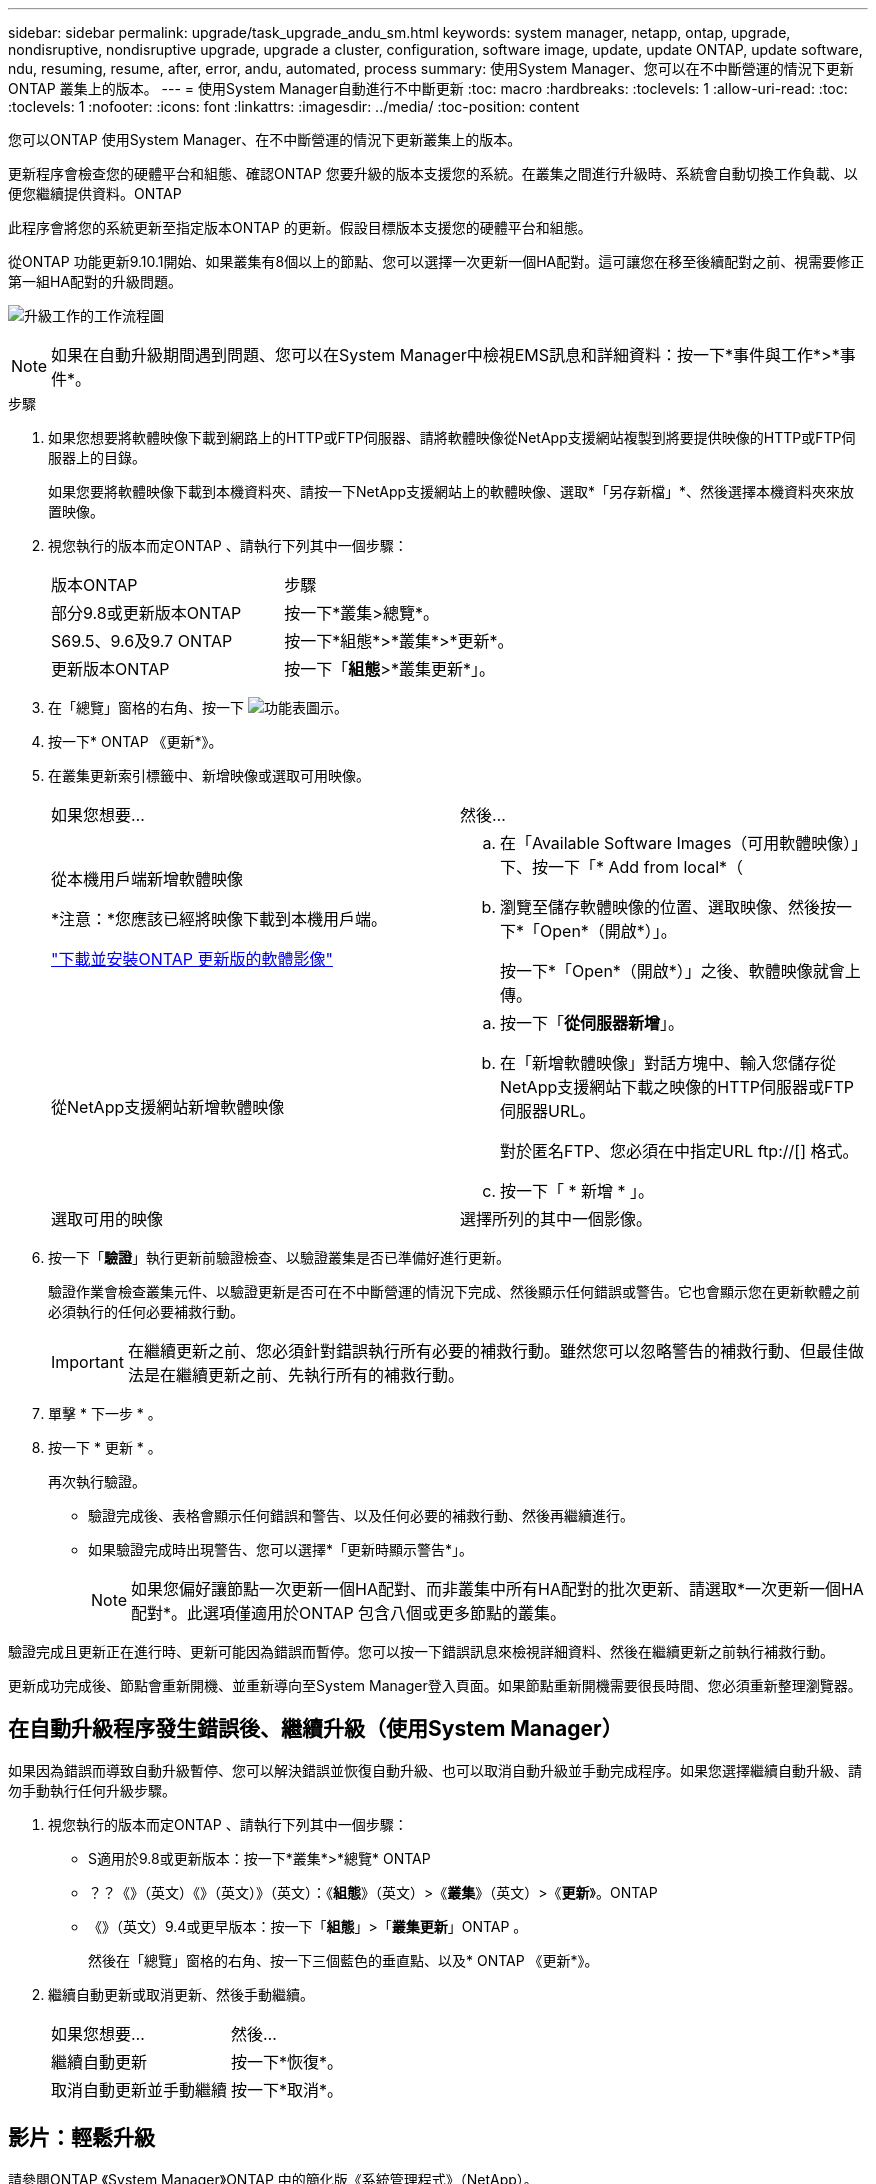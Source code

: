 ---
sidebar: sidebar 
permalink: upgrade/task_upgrade_andu_sm.html 
keywords: system manager, netapp, ontap, upgrade, nondisruptive, nondisruptive upgrade, upgrade a cluster, configuration, software image, update, update ONTAP, update software, ndu, resuming, resume, after, error, andu, automated, process 
summary: 使用System Manager、您可以在不中斷營運的情況下更新ONTAP 叢集上的版本。 
---
= 使用System Manager自動進行不中斷更新
:toc: macro
:hardbreaks:
:toclevels: 1
:allow-uri-read: 
:toc: 
:toclevels: 1
:nofooter: 
:icons: font
:linkattrs: 
:imagesdir: ../media/
:toc-position: content


[role="lead"]
您可以ONTAP 使用System Manager、在不中斷營運的情況下更新叢集上的版本。

更新程序會檢查您的硬體平台和組態、確認ONTAP 您要升級的版本支援您的系統。在叢集之間進行升級時、系統會自動切換工作負載、以便您繼續提供資料。ONTAP

此程序會將您的系統更新至指定版本ONTAP 的更新。假設目標版本支援您的硬體平台和組態。

從ONTAP 功能更新9.10.1開始、如果叢集有8個以上的節點、您可以選擇一次更新一個HA配對。這可讓您在移至後續配對之前、視需要修正第一組HA配對的升級問題。

image:workflow_admin_upgrade_ontap.gif["升級工作的工作流程圖"]


NOTE: 如果在自動升級期間遇到問題、您可以在System Manager中檢視EMS訊息和詳細資料：按一下*事件與工作*>*事件*。

.步驟
. 如果您想要將軟體映像下載到網路上的HTTP或FTP伺服器、請將軟體映像從NetApp支援網站複製到將要提供映像的HTTP或FTP伺服器上的目錄。
+
如果您要將軟體映像下載到本機資料夾、請按一下NetApp支援網站上的軟體映像、選取*「另存新檔」*、然後選擇本機資料夾來放置映像。

. 視您執行的版本而定ONTAP 、請執行下列其中一個步驟：
+
|===


| 版本ONTAP | 步驟 


| 部分9.8或更新版本ONTAP  a| 
按一下*叢集>總覽*。



| S69.5、9.6及9.7 ONTAP  a| 
按一下*組態*>*叢集*>*更新*。



| 更新版本ONTAP  a| 
按一下「*組態*>*叢集更新*」。

|===
. 在「總覽」窗格的右角、按一下 image:icon_kabob.gif["功能表圖示"]。
. 按一下* ONTAP 《更新*》。
. 在叢集更新索引標籤中、新增映像或選取可用映像。
+
|===


| 如果您想要... | 然後... 


 a| 
從本機用戶端新增軟體映像

*注意：*您應該已經將映像下載到本機用戶端。

link:task_download_and_install_ontap_software_image.html["下載並安裝ONTAP 更新版的軟體影像"]
 a| 
.. 在「Available Software Images（可用軟體映像）」下、按一下「* Add from local*（
.. 瀏覽至儲存軟體映像的位置、選取映像、然後按一下*「Open*（開啟*）」。
+
按一下*「Open*（開啟*）」之後、軟體映像就會上傳。





 a| 
從NetApp支援網站新增軟體映像
 a| 
.. 按一下「*從伺服器新增*」。
.. 在「新增軟體映像」對話方塊中、輸入您儲存從NetApp支援網站下載之映像的HTTP伺服器或FTP伺服器URL。
+
對於匿名FTP、您必須在中指定URL ftp://[] 格式。

.. 按一下「 * 新增 * 」。




 a| 
選取可用的映像
 a| 
選擇所列的其中一個影像。

|===
. 按一下「*驗證*」執行更新前驗證檢查、以驗證叢集是否已準備好進行更新。
+
驗證作業會檢查叢集元件、以驗證更新是否可在不中斷營運的情況下完成、然後顯示任何錯誤或警告。它也會顯示您在更新軟體之前必須執行的任何必要補救行動。

+

IMPORTANT: 在繼續更新之前、您必須針對錯誤執行所有必要的補救行動。雖然您可以忽略警告的補救行動、但最佳做法是在繼續更新之前、先執行所有的補救行動。

. 單擊 * 下一步 * 。
. 按一下 * 更新 * 。
+
再次執行驗證。

+
** 驗證完成後、表格會顯示任何錯誤和警告、以及任何必要的補救行動、然後再繼續進行。
** 如果驗證完成時出現警告、您可以選擇*「更新時顯示警告*」。
+

NOTE: 如果您偏好讓節點一次更新一個HA配對、而非叢集中所有HA配對的批次更新、請選取*一次更新一個HA配對*。此選項僅適用於ONTAP 包含八個或更多節點的叢集。





驗證完成且更新正在進行時、更新可能因為錯誤而暫停。您可以按一下錯誤訊息來檢視詳細資料、然後在繼續更新之前執行補救行動。

更新成功完成後、節點會重新開機、並重新導向至System Manager登入頁面。如果節點重新開機需要很長時間、您必須重新整理瀏覽器。



== 在自動升級程序發生錯誤後、繼續升級（使用System Manager）

如果因為錯誤而導致自動升級暫停、您可以解決錯誤並恢復自動升級、也可以取消自動升級並手動完成程序。如果您選擇繼續自動升級、請勿手動執行任何升級步驟。

. 視您執行的版本而定ONTAP 、請執行下列其中一個步驟：
+
** S適用於9.8或更新版本：按一下*叢集*>*總覽* ONTAP
** ？？《》（英文）《》（英文）》（英文）：《*組態*》（英文）>《*叢集*》（英文）>《*更新*》。ONTAP
** 《》（英文）9.4或更早版本：按一下「*組態*」>「*叢集更新*」ONTAP 。
+
然後在「總覽」窗格的右角、按一下三個藍色的垂直點、以及* ONTAP 《更新*》。



. 繼續自動更新或取消更新、然後手動繼續。
+
|===


| 如果您想要... | 然後... 


 a| 
繼續自動更新
 a| 
按一下*恢復*。



 a| 
取消自動更新並手動繼續
 a| 
按一下*取消*。

|===




== 影片：輕鬆升級

請參閱ONTAP 《System Manager》ONTAP 中的簡化版《系統管理程式》（NetApp）。

video::xwwX8vrrmIk[youtube,width=848,height=480]